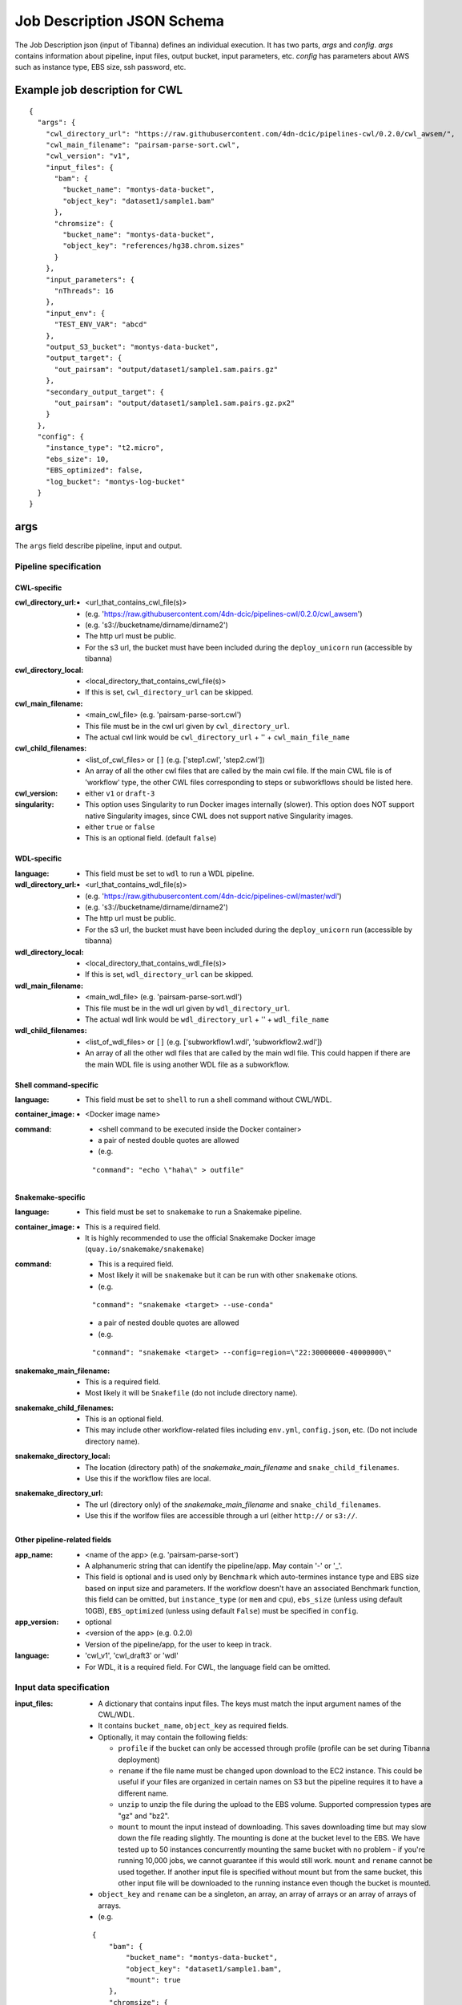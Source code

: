 ===========================
Job Description JSON Schema
===========================

The Job Description json (input of Tibanna) defines an individual execution. It has two parts, `args` and `config`. `args` contains information about pipeline, input files, output bucket, input parameters, etc. `config` has parameters about AWS such as instance type, EBS size, ssh password, etc.


Example job description for CWL
-------------------------------

::

    {
      "args": {
        "cwl_directory_url": "https://raw.githubusercontent.com/4dn-dcic/pipelines-cwl/0.2.0/cwl_awsem/",
        "cwl_main_filename": "pairsam-parse-sort.cwl",
        "cwl_version": "v1",
        "input_files": {
          "bam": {
            "bucket_name": "montys-data-bucket",
            "object_key": "dataset1/sample1.bam"
          },
          "chromsize": {
            "bucket_name": "montys-data-bucket",
            "object_key": "references/hg38.chrom.sizes"
          }
        },
        "input_parameters": {
          "nThreads": 16
        },
        "input_env": {
          "TEST_ENV_VAR": "abcd"
        },
        "output_S3_bucket": "montys-data-bucket",
        "output_target": {
          "out_pairsam": "output/dataset1/sample1.sam.pairs.gz"
        },
        "secondary_output_target": {
          "out_pairsam": "output/dataset1/sample1.sam.pairs.gz.px2"
        }
      },
      "config": {
        "instance_type": "t2.micro",
        "ebs_size": 10,
        "EBS_optimized": false,
        "log_bucket": "montys-log-bucket"
      }
    }



args
----

The ``args`` field describe pipeline, input and output.


Pipeline specification
######################

CWL-specific
++++++++++++

:cwl_directory_url:
    - <url_that_contains_cwl_file(s)>
    - (e.g. 'https://raw.githubusercontent.com/4dn-dcic/pipelines-cwl/0.2.0/cwl_awsem')
    - (e.g. 's3://bucketname/dirname/dirname2')
    - The http url must be public.
    - For the s3 url, the bucket must have been included during the ``deploy_unicorn`` run (accessible by tibanna)

:cwl_directory_local:
    - <local_directory_that_contains_cwl_file(s)>
    - If this is set, ``cwl_directory_url`` can be skipped.

:cwl_main_filename:
    - <main_cwl_file> (e.g. 'pairsam-parse-sort.cwl')
    - This file must be in the cwl url given by ``cwl_directory_url``.
    - The actual cwl link would be ``cwl_directory_url`` + '\' + ``cwl_main_file_name``

:cwl_child_filenames:
    - <list_of_cwl_files> or ``[]`` (e.g. ['step1.cwl', 'step2.cwl'])
    - An array of all the other cwl files that are called by the main cwl file. If the main CWL file is of 'workflow' type, the other CWL files corresponding to steps or subworkflows should be listed here.

:cwl_version:
    - either ``v1`` or ``draft-3``

:singularity:
    - This option uses Singularity to run Docker images internally (slower). This option does NOT support native Singularity images, since CWL does not support native Singularity images.
    - either ``true`` or ``false``
    - This is an optional field. (default ``false``)


WDL-specific
++++++++++++

:language:
    - This field must be set to ``wdl`` to run a WDL pipeline.

:wdl_directory_url:
    - <url_that_contains_wdl_file(s)>
    - (e.g. 'https://raw.githubusercontent.com/4dn-dcic/pipelines-cwl/master/wdl')
    - (e.g. 's3://bucketname/dirname/dirname2')
    - The http url must be public.
    - For the s3 url, the bucket must have been included during the ``deploy_unicorn`` run (accessible by tibanna)

:wdl_directory_local:
    - <local_directory_that_contains_wdl_file(s)>
    - If this is set, ``wdl_directory_url`` can be skipped.

:wdl_main_filename:
    - <main_wdl_file> (e.g. 'pairsam-parse-sort.wdl')
    - This file must be in the wdl url given by ``wdl_directory_url``.
    - The actual wdl link would be ``wdl_directory_url`` + '\' + ``wdl_file_name``

:wdl_child_filenames:
    - <list_of_wdl_files> or ``[]`` (e.g. ['subworkflow1.wdl', 'subworkflow2.wdl'])
    - An array of all the other wdl files that are called by the main wdl file. This could happen if there are the main WDL file is using another WDL file as a subworkflow.


Shell command-specific
++++++++++++++++++++++

:language:
    - This field must be set to ``shell`` to run a shell command without CWL/WDL.

:container_image:
    - <Docker image name>

:command:
    - <shell command to be executed inside the Docker container> 
    - a pair of nested double quotes are allowed
    - (e.g.

    ::

        "command": "echo \"haha\" > outfile"


Snakemake-specific
++++++++++++++++++

:language:
    - This field must be set to ``snakemake`` to run a Snakemake pipeline.

:container_image:
    - This is a required field.
    - It is highly recommended to use the official Snakemake Docker image
      (``quay.io/snakemake/snakemake``)

:command:
    - This is a required field.
    - Most likely it will be ``snakemake`` but it can be run with other ``snakemake`` otions.
    - (e.g.

    ::

        "command": "snakemake <target> --use-conda"

    - a pair of nested double quotes are allowed
    - (e.g.

    ::

        "command": "snakemake <target> --config=region=\"22:30000000-40000000\"


:snakemake_main_filename:
    - This is a required field.
    - Most likely it will be ``Snakefile`` (do not include directory name).

:snakemake_child_filenames:
    - This is an optional field.
    - This may include other workflow-related files including ``env.yml``, ``config.json``, etc.
      (Do not include directory name).

:snakemake_directory_local:
    - The location (directory path) of the `snakemake_main_filename` and ``snake_child_filenames``.
    - Use this if the workflow files are local.

:snakemake_directory_url:
    - The url (directory only) of the `snakemake_main_filename` and ``snake_child_filenames``.
    - Use this if the worlfow files are accessible through a url (either ``http://`` or ``s3://``.


Other pipeline-related fields
+++++++++++++++++++++++++++++

:app_name:
    - <name of the app> (e.g. 'pairsam-parse-sort')
    - A alphanumeric string that can identify the pipeline/app. May contain '-' or '_'.
    - This field is optional and is used only by ``Benchmark`` which auto-termines instance type
      and EBS size based on input size and parameters. If the workflow doesn't have an associated
      Benchmark function, this field can be omitted, but ``instance_type`` (or ``mem`` and ``cpu``),
      ``ebs_size`` (unless using default 10GB), ``EBS_optimized`` (unless using default ``False``)
      must be specified in ``config``.

:app_version:
    - optional
    - <version of the app> (e.g. 0.2.0)
    - Version of the pipeline/app, for the user to keep in track.

:language:
    - 'cwl_v1', 'cwl_draft3' or 'wdl'
    - For WDL, it is a required field. For CWL, the language field can be omitted.


Input data specification
########################

:input_files:
    - A dictionary that contains input files. The keys must match the input argument names of the CWL/WDL.
    - It contains ``bucket_name``, ``object_key`` as required fields.
    - Optionally, it may contain the following fields:

      - ``profile`` if the bucket can only be accessed through profile (profile can be set during Tibanna deployment)
      - ``rename`` if the file name must be changed upon download to the EC2 instance. This could be useful if your files are organized in certain names on S3 but the pipeline requires it to have a different name.
      - ``unzip`` to unzip the file during the upload to the EBS volume. Supported compression types are "gz" and "bz2".
      - ``mount`` to mount the input instead of downloading. This saves downloading time but may slow down the file reading slightly. The mounting is done at the bucket level to the EBS. We have tested up to 50 instances concurrently mounting the same bucket with no problem - if you're running 10,000 jobs, we cannot guarantee if this would still work. ``mount`` and ``rename`` cannot be used together. If another input file is specified without mount but from the same bucket, this other input file will be downloaded to the running instance even though the bucket is mounted.

    - ``object_key`` and ``rename`` can be a singleton, an array, an array of arrays or an array of arrays of arrays.
    - (e.g.

    ::

        {
            "bam": {
                "bucket_name": "montys-data-bucket",
                "object_key": "dataset1/sample1.bam",
                "mount": true
            },
            "chromsize": {
                "bucket_name": "montys-data-bucket",
                "object_key": "references/JKGFALIFVG.chrom.sizes"
                'rename': 'some_dir_on_ec2/hg38.chrom.sizes'
            }
        }

    )

    - key can be a target file path (to be used inside container run environment) starting with
      ``file://`` instead of CWL/WDL argument name.

      - Input data can only be downloaded to ``/data1/input`` or ``/data1/<language_name>`` where
        ``<language_name`` is ``cwl|wdl|shell|snakemake``.  The latter ``/data1/<language_name>``
        is the working directory for ``snakemake`` and ``shell``.
      - It is highly recommended to stick to using only argument names for CWL/WDL for pipeline
        reproducibility, since they are already clearly defined in CWL/WDL (especially for CWL).
      - (e.g.

      ::

          {
              "file:///data1/shell/mysample1.bam": {
                  "bucket_name": "montys-data-bucket",
                  "object_key": "dataset1/sample1.bam"
              }
          }


:secondary_files:
    - A dictionary of the same format as `input_file` but contains secondary files.
    - The keys must match the input argument name of the CWL/WDL where the secondary file belongs.
    - (e.g.

    ::

        {
            "bam": {
                "bucket_name": "montys-data-bucket",
                "object_key": "dataset1/sample1.bam.bai"
            }
        }

    )


:input_parameters:
    - A dictionary that contains input parameter values. Default parameters don't need to be included. The keys must match the input argument name of the CWL/WDL.
    - (e.g.

    ::

        {
            'nThreads': 16
        }

    )


:input_env:
    - A dictionary that specifies environment variables to be passed.
    - Do not use this feature to pass in AWS_ACCESS_KEY and/or AWS_SECRET_KEY or AWS_REGION - it will interfere with the bucket permission of the instance.
    - (e.g.

    ::

        {
            "TEST_ENV_VAR": "abcd"
        }

    )


Output target specification
###########################


:output_S3_bucket:
    - The name of the bucket where output files will be sent to.

:output_target:
    - A dictionary that contains a desired object keys to be put inside output bucket. This can be useful if, for example, the pipeline always generates an output file of the same name (e.g. report, output.txt, etc) but the user wants to distinguish them by sample names in the output bucket. If not set, the original output file names will be used as object key.
    - (e.g.

    ::

        {
          "out_pairsam": "output/dataset1/sample1.sam.pairs.gz"
        }

    )

    - key can be a source file path (to be used inside container run environment) starting with
      ``file://`` instead of CWL/WDL argument name.

      - It is highly recommended to stick to using only argument names for CWL/WDL for pipeline
        reproducibility, since they are already clearly defined in CWL/WDL (especially for CWL).

    - (e.g.

    ::

        {
          "file:///data1/out/some_random_output.txt": "output/some_random_output.txt"
        }


:secondary_output_target:
    - Similar to ``output_target`` but for secondary files.
    - (e.g.

    ::

        {
          "out_pairsam": "output/dataset1/sample1.sam.pairs.gz.px2"
        }

    )

:alt_cond_output_argnames:
    - In case output argnames are conditional (see an example in simple_example_cond_merge_), specify a global output name that can point to one of the conditional outputs.
    - This applies only to WDL since CWL does not support conditional statements.
    - (e.g.

    ::

        'alt_cond_output_argnames' : {
          'merged' : ['cond_merged.paste.pasted', 'cond_merged.cat.concatenated']
        },
        'output_target': {
          'merged' : 'somedir_on_s3/somefilename'
        }


.. _simple_example_cond_merge: https://tibanna.readthedocs.io/en/latest/simple_example_merge.html


Dependency specification
########################


:dependency:
    - List of other jobs that should finish before the job starts
    - Currently, only execution arns are accepted. An execution arn of a given run is printed out after running the ``tibanna run_workflow`` command. It can also be retrieved from the response of the ``run_workflow`` function (``response['_tibanna']['exec_arn']``).

    ::

        { 
            "exec_arn": ["arn:aws:states:us-east-1:643366669028:execution:tibanna_unicorn_default_7927:md5_test"]
        }


config
------

The ``config`` field describes execution configuration.

:log_bucket:
    - <log_bucket_name>
    - This is where the logs of the Tibanna runs are sent to.
    - required

:instance_type:
    - <instance_type>
    - This or ``mem`` and ``cpu`` are required if Benchmark is not available for a given workflow.
    - If both ``instance_type`` and ``mem`` & ``cpu`` are specified, then ``instance_type`` is the first choice.

:mem:
    - <memory_in_gb>
    - required is Benchmark is not available for a given workflow and if ``instance_type`` is not specified.
    - ``mem`` specifies memory requirement - instance_type is auto-determined based on ``mem`` and ``cpu``.

:cpu:
    - <number_of_cores>
    - required is Benchmark is not available for a given workflow and if ``instance_type`` is not specified.
    - ``cpu`` specifies number of cores required to run a given workflow  - instance_type is auto-determined
      based on ``mem`` and ``cpu``.

:ebs_size:
    - <ebs_size_in_gb>
    - The EBS volume size used for data (input, output, or any intermediary files). This volume is mounted as
      ``/data1`` on the EC2 instance and as ``/data1`` inside Docker image when running in the ``shell`` or 
      ``snakemake`` mode.
    - 10 is minimum acceptable value.
    - set as 10 if not specified and if Benchmark is not available for a given workflow.
    - It can be provided in the format of ``<s>x`` (e.g. ``3x``, ``5.5x``) to request ``<s>`` times total input size.
      (or 10 is smaller than 10)

:EBS_optimized:
    - <ebs_optimized> ``true``, ``false`` or '' (blank)
    - required if Benchmark is not available for a given workflow.
    - Whether the specific instance type should be EBS_optimized. It can be True only for an instance type that
      can be EBS optimized. If instance type is unspecified, leave this as blank.

:root_ebs_size:
    - <root_ebs_size_in_gb>
    - default 8
    - Tibanna uses two separate EBS volumes, one for docker image, another for data. Most of the times, the 8GB
      root EBS that is used for docker images has enough space. However, if the docker image is larger than 5GB
      or if multiple large docker images are used together, one may consider increasing root ebs size. Any directory
      that is used inside a docker image (e.g. ``/tmp`` when running in the ``shell`` mode) that is not mounted
      from the data EBS could also cause a ``no space left in device`` error on the root EBS volume. It is
      recommended to use a directory under ``/data1`` as a temp directory when running in the ``shell`` mode, which
      is mounted from data EBS.
    - This field is supported in version ``0.9.0`` or higher. If an older version has been used, redeploy
      ``run_task_awsem`` to enable this feature, after installing ``0.9.0`` or higher, as below.
    
      ::

          tibanna deploy_core -n run_task_awsem -g <usergroup> [-s <suffix>]


:shutdown_min:
    - either number of minutes or string 'now'
    - 'now' would make the EC2 instance to terminate immediately after a workflow run. This option saves cost if the pipeline is stable. If debugging may be needed, one could set shutdown_min to be for example, 30, in which case the instance will keep running for 30 minutes after completion of the workflow run. During this time, a user could ssh into the instance.
    - optional (default : "now")

:password:
    - <password_for_ssh> or '' (blank)
    - One can use either password or key_name (below) as ssh mechanism, if the user wants an option to ssh into the instance manually for monitoring/debugging purpose. Tibanna itself does not use ssh.
    - The password can be any string and anyone with the password and the ip address of the EC2 instance can ssh into the machine.
    - optional (default : no password-based ssh)

:key_name:
    - <key_pair_name> or '' (blank)
    - One can use either password (above) or key_name as ssh mechanism, if the user wants an option to ssh into the instance manually for monitoring/debugging purpose. Tibanna itself does not use ssh.
    - The key pair should be an existing key pair and anyone with the key pair ``.pem`` file and the ip address of the EC2 instance can ssh into the machine.
    - optional (default : no key-based ssh)

:ebs_iops: 
    - IOPS of the io1 type EBS
    - optional (default: unset)

:ebs_type:
    - type of EBS (either ``gp2`` or ``io1``)
    - optional (default: gp2)

:cloudwatch_dashboard:
    - **This option is now depricated.**
    - if true, Memory Used, Disk Used, CPU Utilization Cloudwatch metrics are collected into a single Cloudwatch Dashboard page. (default ``false``)
    - Warning: very expensive - Do not use it unless absolutely neessary.
      Cloudwatch metrics are collected for every awsem EC2 instances even if this option is turned off.
      The Dashboard option makes it easier to look at them together.
    - There is a limit of 1,000 CloudWatch Dashboards per account, so do not turn on this option for more than 1,000 runs.

:spot_instance:
    - if true, request spot instance instead of an On-Demand instance
    - optional (default ``false``)

:spot_duration:
    - Max duration of spot instance in min (no default). If set, request a fixed-duration spot instance instead of a regular spot instance. ``spot_instance`` must be set ``true``.
    - optional (no default)

:behavior_on_capacity_limit:
    - behavior when a requested instance type (or spot instance) is not available due to instance limit or unavailability.
    - available options :

      - ``fail`` (default)
      - ``wait_and_retry`` (wait and retry with the same instance type again),
      - ``other_instance_types`` top 10 cost-effective instance types will be tried in the order
                                 (``mem`` and ``cpu`` must be set in order for this to work),
      - ``retry_without_spot`` (try with the same instance type but not a spot instance) : this option is applicable only when
        ``spot_instance`` is set to ```True``

:availability_zone:
    - specify availability zone (by default, availability zone is randomly selected within region by AWS)
    - e.g. ``us-east-1a``
    - optional (no default)

:security_group:
    - specify security group. This feature may be useful to launch an instance to a specific VPC.
    - e.g. ``sg-00151073fdf57305f``
    - optional (no default)
    - This feature is supported in version `0.15.6` or higher. If an older version has been used, redeploy
      ``run_task_awsem`` to enable this feature, after installing ``0.15.6`` or higher, as below.

      ::

          tibanna deploy_core -n run_task_awsem -g <usergroup> [-s <suffix>]

:subnet:
    - specify subnet ID. This feature may be useful to launch an instance to a specific VPC. If you don't have default VPC, subnet must be specified.
    - e.g. ``subnet-efb1b3c4``
    - optional (no default)
    - This feature is supported in version `0.15.6` or higher. If an older version has been used, redeploy
      ``run_task_awsem`` to enable this feature, after installing ``0.15.6`` or higher, as below.

      ::
      
          tibanna deploy_core -n run_task_awsem -g <usergroup> [-s <suffix>]


